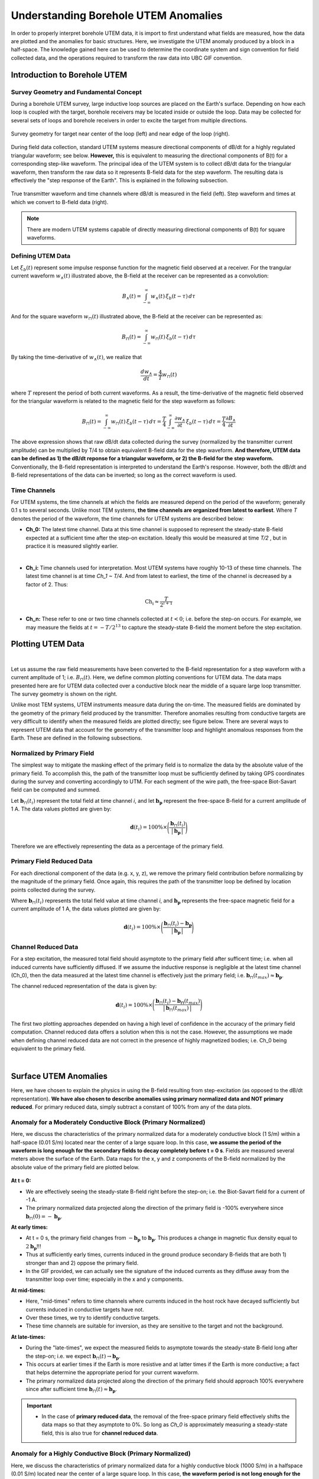 .. _comprehensive_workflow_borehole_utem_1:


Understanding Borehole UTEM Anomalies
=====================================

In order to properly interpret borehole UTEM data, it is import to first understand what fields are measured, how the data are plotted and the anomalies for basic structures. Here, we investigate the UTEM anomaly produced by a block in a half-space. The knowledge gained here can be used to determine the coordinate system and sign convention for field collected data, and the operations required to transform the raw data into UBC GIF convention.

Introduction to Borehole UTEM
-----------------------------

Survey Geometry and Fundamental Concept
^^^^^^^^^^^^^^^^^^^^^^^^^^^^^^^^^^^^^^^

During a borehole UTEM survey, large inductive loop sources are placed on the Earth's surface. Depending on how each loop is coupled with the target, borehole receivers may be located inside or outside the loop. Data may be collected for several sets of loops and borehole receivers in order to excite the target from multiple directions.

.. figure:: images/survey_geometry.png
    :align: center
    :width: 600

    Survey geometry for target near center of the loop (left) and near edge of the loop (right).


During field data collection, standard UTEM systems measure directional components of dB/dt for a highly regulated triangular waveform; see below. **However,** this is equivalent to measuring the directional components of B(t) for a corresponding step-like waveform. The principal idea of the UTEM system is to collect dB/dt data for the triangular waveform, then transform the raw data so it represents B-field data for the step waveform. The resulting data is effectively the "step response of the Earth". This is explained in the following subsection.


.. figure:: images/waveform.png
    :align: center
    :width: 700

    True transmitter waveform and time channels where dB/dt is measured in the field (left). Step waveform and times at which we convert to B-field data (right).


.. note:: There are modern UTEM systems capable of directly measuring directional components of B(t) for square waveforms.


Defining UTEM Data
^^^^^^^^^^^^^^^^^^

Let :math:`\xi_b(t)` represent some impulse response function for the magnetic field observed at a receiver. For the trangular current waveform :math:`w_{\wedge}(t)` illustrated above, the B-field at the receiver can be represented as a convolution:

.. math::
    B_\wedge (t) = \int_{-\infty}^{\infty} w_\wedge (t) \, \xi_b(t-\tau ) \, d\tau

And for the square waveform :math:`w_{\sqcap}(t)` illustrated above, the B-field at the receiver can be represented as:

.. math::
    B_\sqcap (t) = \int_{-\infty}^{\infty} w_\sqcap (t) \, \xi_b(t-\tau ) \, d\tau

By taking the time-derivative of :math:`w_{\wedge}(t)`, we realize that

.. math::
    \frac{d w_{\wedge}}{dt} = \frac{4}{T} w_\sqcap (t)

where :math:`T` represent the period of both current waveforms. As a result, the time-derivative of the magnetic field observed for the triangular waveform is related to the magnetic field for the step waveform as follows:

.. math::
    B_\sqcap (t)
    = \int_{-\infty}^{\infty} w_\sqcap (t) \, \xi_b(t-\tau ) \, d\tau
    = \frac{T}{4} \int_{-\infty}^{\infty} \frac{\partial w_\wedge}{\partial t} \, \xi_b(t-\tau ) \, d\tau
    = \frac{T}{4} \frac{\partial B_\wedge}{\partial t}


The above expression shows that raw dB/dt data collected during the survey (normalized by the transmitter current amplitude) can be multiplied by T/4 to obtain equivalent B-field data for the step waveform.
**And therefore, UTEM data can be defined as 1) the dB/dt reponse for a triangular waveform, or 2) the B-field for the step waveform.** Conventionally, the B-field representation is interpreted to understand the Earth's response. However, both the dB/dt and B-field representations of the data can be inverted; so long as the correct waveform is used.


Time Channels
^^^^^^^^^^^^^

For UTEM systems, the time channels at which the fields are measured depend on the period of the waveform; generally 0.1 s to several seconds. Unlike most TEM systems, **the time channels are organized from latest to earliest**. Where *T* denotes the period of the waveform, the time channels for UTEM systems are described below:

- **Ch_0:** The latest time channel. Data at this time channel is supposed to represent the steady-state B-field expected at a sufficient time after the step-on excitation. Ideally this would be measured at time *T/2* , but in practice it is measured slightly earlier.
|

- **Ch_i:** Time channels used for interpretation. Most UTEM systems have roughly 10-13 of these time channels. The latest time channel is at time *Ch_1 ~ T/4*. And from latest to earliest, the time of the channel is decreased by a factor of 2. Thus:

.. math::
    \textrm{Ch_i} \approx \frac{T}{2^{i+1}}


- **Ch_n:** These refer to one or two time channels collected at :math:`t<0`; i.e. before the step-on occurs. For example, we may measure the fields at :math:`t = -T/2^{13}` to capture the steady-state B-field the moment before the step excitation.


.. _comprehensive_workflow_utem_1_plotting:

Plotting UTEM Data
------------------

.. figure:: images/example_survey_geometry.png
    :align: right
    :width: 250

|

Let us assume the raw field measurements have been converted to the B-field representation for a step waveform with a current amplitude of 1; i.e. :math:`B_\sqcap (t)`. Here, we define common plotting conventions for UTEM data. The data maps presented here are for UTEM data collected over a conductive block near the middle of a square large loop transmitter. The survey geometry is shown on the right.

Unlike most TEM systems, UTEM instruments measure data during the on-time. The measured fields are dominated by the geometry of the primary field produced by the transmitter. Therefore anomalies resulting from conductive targets are very difficult to identify when the measured fields are plotted directly; see figure below. There are several ways to represent UTEM data that account for the geometry of the transmitter loop and highlight anomalous responses from the Earth. These are defined in the following subsections.


Normalized by Primary Field
^^^^^^^^^^^^^^^^^^^^^^^^^^^

The simplest way to mitigate the masking effect of the primary field is to normalize the data by the absolute value of the primary field. To accomplish this, the path of the transmitter loop must be sufficiently defined by taking GPS coordinates during the survey and converting accordingly to UTM. For each segment of the wire path, the free-space Biot-Savart field can be computed and summed.

Let :math:`\mathbf{b}_\sqcap(t_i)` represent the total field at time channel *i*, and let :math:`\mathbf{b_p}` represent the free-space B-field for a current amplitude of 1 A. The data values plotted are given by:

.. math::
    \mathbf{d}(t_i) = 100\% \times \Bigg ( \frac{\mathbf{b}_\sqcap(t_i)}{\big | \, \mathbf{b_p} \, \big |} \Bigg )


Therefore we are effectively representing the data as a percentage of the primary field.


Primary Field Reduced Data
^^^^^^^^^^^^^^^^^^^^^^^^^^

For each directional component of the data (e.g. x, y, z), we remove the primary field contribution before normalizing by the magnitude of the primary field. Once again, this requires the path of the transmitter loop be defined by location points collected during the survey.

Where :math:`\mathbf{b}_\sqcap(t_i)` represents the total field value at time channel *i*, and :math:`\mathbf{b_p}` represents the free-space magnetic field for a current amplitude of 1 A, the data values plotted are given by:

.. math::
    \mathbf{d}(t_i) = 100\% \times \Bigg ( \frac{\mathbf{b}_\sqcap(t_i) - \mathbf{b_p}}{\big | \, \mathbf{b_p} \, \big |} \Bigg )


Channel Reduced Data
^^^^^^^^^^^^^^^^^^^^

For a step excitation, the measured total field should asymptote to the primary field after sufficent time; i.e. when all induced currents have sufficiently diffused. If we assume the inductive response is negligible at the latest time channel (Ch_0), then the data measured at the latest time channel is effectively just the primary field; i.e. :math:`\mathbf{b}_\sqcap(t_{max}) \approx \mathbf{b_p}`.

The channel reduced representation of the data is given by:


.. math::
    \mathbf{d}(t_i) = 100\% \times \Bigg ( \frac{\mathbf{b}_\sqcap(t_i) - \mathbf{b_\sqcap}(t_{max})}{\big | \, \mathbf{b}_\sqcap(t_{max}) \, \big |} \Bigg )


The first two plotting approaches depended on having a high level of confidence in the accuracy of the primary field computation. Channel reduced data offers a solution when this is not the case. However, the assumptions we made when defining channel reduced data are not correct in the presence of highly magnetized bodies; i.e. Ch_0 being equivalent to the primary field.

|



Surface UTEM Anomalies
----------------------

Here, we have chosen to explain the physics in using the B-field resulting from step-excitation (as opposed to the dB/dt representation). **We have also chosen to describe anomalies using primary normalized data and NOT primary reduced**. For primary reduced data, simply subtract a constant of 100\% from any of the data plots.

Anomaly for a Moderately Conductive Block (Primary Normalized)
^^^^^^^^^^^^^^^^^^^^^^^^^^^^^^^^^^^^^^^^^^^^^^^^^^^^^^^^^^^^^^

Here, we discuss the characteristics of the primary normalized data for a moderately conductive block (1 S/m) within a half-space (0.01 S/m) located near the center of a large square loop. In this case, **we assume the period of the waveform is long enough for the secondary fields to decay completely before t = 0 s**. Fields are measured several meters above the surface of the Earth. Data maps for the x, y and z components of the B-field normalized by the absolute value of the primary field are plotted below.

.. figure:: images/primary_normalized_low.PNG
    :align: center
    :width: 700


**At t = 0:**

- We are effectively seeing the steady-state B-field right before the step-on; i.e. the Biot-Savart field for a current of -1 A.
- The primary normalized data projected along the direction of the primary field is -100\% everywhere since :math:`\mathbf{b}_\sqcap (0)=-\mathbf{b_p}`. 

**At early times:**

- At t = 0 s, the primary field changes from :math:`-\mathbf{b_p}` to :math:`\mathbf{b_p}`. This produces a change in magnetic flux density equal to :math:`2\mathbf{b_p}`!!!
- Thus at sufficiently early times, currents induced in the ground produce secondary B-fields that are both 1) stronger than and 2) oppose the primary field.
- In the GIF provided, we can actually see the signature of the induced currents as they diffuse away from the transmitter loop over time; especially in the x and y components.

**At mid-times:**

- Here, "mid-times" refers to time channels where currents induced in the host rock have decayed sufficiently but currents induced in conductive targets have not.
- Over these times, we try to identify conductive targets.
- These time channels are suitable for inversion, as they are sensitive to the target and not the background.

**At late-times:**

- During the "late-times", we expect the measured fields to asymptote towards the steady-state B-field long after the step-on; i.e. we expect :math:`\mathbf{b}_\sqcap (t) \rightarrow \mathbf{b_p}`.
- This occurs at earlier times if the Earth is more resistive and at latter times if the Earth is more conductive; a fact that helps determine the appropriate period for your current waveform.
- The primary normalized data projected along the direction of the primary field should approach 100\% everywhere since after sufficient time :math:`\mathbf{b}_\sqcap (t) \approx \mathbf{b_p}`.

.. important::
    - In the case of **primary reduced data**, the removal of the free-space primary field effectively shifts the data maps so that they asymptote to 0\%. So long as *Ch_0* is approximately measuring a steady-state field, this is also true for **channel reduced data**.  



Anomaly for a Highly Conductive Block (Primary Normalized)
^^^^^^^^^^^^^^^^^^^^^^^^^^^^^^^^^^^^^^^^^^^^^^^^^^^^^^^^^^

Here, we discuss the characteristics of primary normalized data for a highly conductive block (1000 S/m) in a halfspace (0.01 S/m) located near the center of a large square loop. In this case, **the waveform period is not long enough for the induced currents to decay fully over the course of each half-duty cycle**. Fields are measured several meters above the surface of the Earth. Data maps for the x, y and z components of the B-field normalized by the absolute value of the primary field are plotted below.

.. figure:: images/primary_normalized_high.PNG
    :align: center
    :width: 700


**At t = 0:**

- Since the induced currents have not fully decayed over the course of the previous half duty cycle (from -T/2 to 0), secondary fields that oppose the primary field are present at t = 0 s.
- Thus the remnants of the signal produced at t < 0 s reduces the amplitude of the primary normalized data.
- This effect can be small (several percent) or very large (as seen above). The more conductive the target, the larger the effect and the more challenging it is to model accurately.

**At early times:**

- Depending on how conductive the target is (or how short the waveform period is), it may take a number time channels for this signature to dissappear. 

**At mid-times:**

- Unlike in the previous example, it may be more challenging to identify conductive targets at these times.

**At late-times:**

- At late times, the signal produced by the target has not decayed but is easily distinguishable.
- As t approaches T/2, the primary normalized data plots look like the ones at t = 0 s (except multplied by -1); i.e. we see the primary normalized data asymptote, just not to 100\%.


Anomaly for a Conductive and Susceptible Block (Primary Normalized)
^^^^^^^^^^^^^^^^^^^^^^^^^^^^^^^^^^^^^^^^^^^^^^^^^^^^^^^^^^^^^^^^^^^

Here, we discuss the characteristics of primary normalized data for a moderately conductive (1 S/m) and magnetically susceptible (1 SI) block in a half-space (0.01 S/m) located near the center of a large square loop. Fields are measured several meters above the surface of the Earth. Data maps for the x, y and z components of the B-field normalized by the absolute value of the primary field are plotted below.

.. figure:: images/primary_normalized_susceptible.PNG
    :align: center
    :width: 700

**At t = 0:**

- We are effectively seeing the steady-state B-field right before the step-on; i.e. for a current of -1 A.
- In this case, the primary normalized data includes the magnetostatic response from the block. Note that primary normalized data projected along the direction of the primary field has anomalous values below -100\%.
- The effect of magnetic susceptibility is generally negligible (less than 1\%), but can be significant (as seen above) for highly susceptible targets.

**At early and mid-times:**

- For most rocks, the impact of the magnetic properties on the inductive response is negligible. But for highly susceptible targets (as seen above), the effect is significant.
- In practice, it is better to identify susceptible structures from late time data as opposed to early time data.
- Once again, mid-times can be used to identify conductive targets.

**At late-times:**

- During the "late-times", the fields asymptote towards the steady-state for a transmitter current of 1 A; which includes a magnetostatic response.
- It is over these time channels we generally examine the data maps to determine if there are susceptible structures.
- In this case, the primary normalized data projected along the direction of the primary field has values larger than 100\% at locations near the susceptible target.
